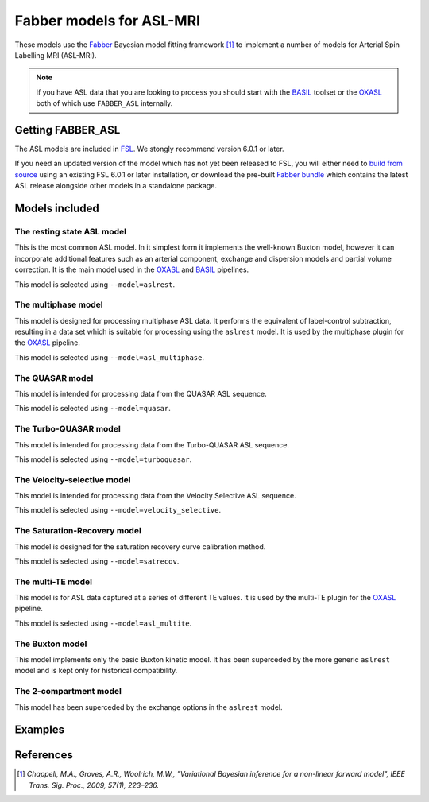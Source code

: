 Fabber models for ASL-MRI
=========================

These models use the Fabber_
Bayesian model fitting framework [1]_ to implement a number of models
for Arterial Spin Labelling MRI (ASL-MRI).

.. note::
    If you have ASL data that you are looking to process you should
    start with the BASIL_ toolset or the OXASL_ both of 
    which use ``FABBER_ASL`` internally.

Getting FABBER_ASL
------------------

The ASL models are included in FSL_. We
stongly recommend version 6.0.1 or later.

If you need an updated version of the model which has not yet been released to
FSL, you will either need to 
`build from source <https://fabber-core.readthedocs.io/en/latest/building.html#building-new-or-updated-model-libraries>`_ 
using an existing FSL 6.0.1 or later installation, or download 
the pre-built `Fabber bundle <https://fabber-core.readthedocs.io/en/latest/getting.html#standalone-fabber-distribution>`_ 
which contains the latest ASL release alongside other models in a standalone package.

Models included
---------------

The resting state ASL model
~~~~~~~~~~~~~~~~~~~~~~~~~~~

This is the most common ASL model. In it simplest form it implements the
well-known Buxton model, however it can incorporate additional features
such as an arterial component, exchange and dispersion models and partial
volume correction. It is the main model used in the OXASL_ and BASIL_
pipelines.

This model is selected using ``--model=aslrest``.
                
The multiphase model
~~~~~~~~~~~~~~~~~~~~

This model is designed for processing multiphase ASL data. It performs the equivalent
of label-control subtraction, resulting in a data set which is suitable for processing
using the ``aslrest`` model. It is used by the multiphase plugin for the OXASL_ pipeline.

This model is selected using ``--model=asl_multiphase``.

The QUASAR model
~~~~~~~~~~~~~~~~

This model is intended for processing data from the QUASAR ASL sequence.

This model is selected using ``--model=quasar``.

The Turbo-QUASAR model
~~~~~~~~~~~~~~~~~~~~~~

This model is intended for processing data from the Turbo-QUASAR ASL sequence.

This model is selected using ``--model=turboquasar``.

The Velocity-selective model
~~~~~~~~~~~~~~~~~~~~~~

This model is intended for processing data from the Velocity Selective ASL sequence.

This model is selected using ``--model=velocity_selective``.

The Saturation-Recovery model
~~~~~~~~~~~~~~~~~~~~~~~~~~~~~

This model is designed for the saturation recovery curve calibration method.

This model is selected using ``--model=satrecov``.

The multi-TE model
~~~~~~~~~~~~~~~~~~

This model is for ASL data captured at a series of different TE values. It is used
by the multi-TE plugin for the OXASL_ pipeline.

This model is selected using ``--model=asl_multite``.

The Buxton model
~~~~~~~~~~~~~~~~

This model implements only the basic Buxton kinetic model. It has been superceded
by the more generic ``aslrest`` model and is kept only for historical compatibility.

The 2-compartment model
~~~~~~~~~~~~~~~~~~~~~~~

This model has been superceded by the exchange options in the ``aslrest`` model.

Examples
--------

References
----------

.. [1] *Chappell, M.A., Groves, A.R., Woolrich, M.W., "Variational Bayesian
   inference for a non-linear forward model", IEEE Trans. Sig. Proc., 2009,
   57(1), 223–236.*

.. _Fabber: https://fabber-core.readthedocs.io/

.. _FSL: https://fsl.fmrib.ox.ac.uk/fsl/

.. _BASIL: https://asl-docs.readthedocs.io/

.. _OXASL: https://oxasl.readthedocs.io/
